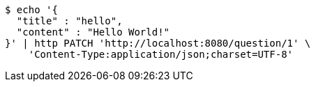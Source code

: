 [source,bash]
----
$ echo '{
  "title" : "hello",
  "content" : "Hello World!"
}' | http PATCH 'http://localhost:8080/question/1' \
    'Content-Type:application/json;charset=UTF-8'
----